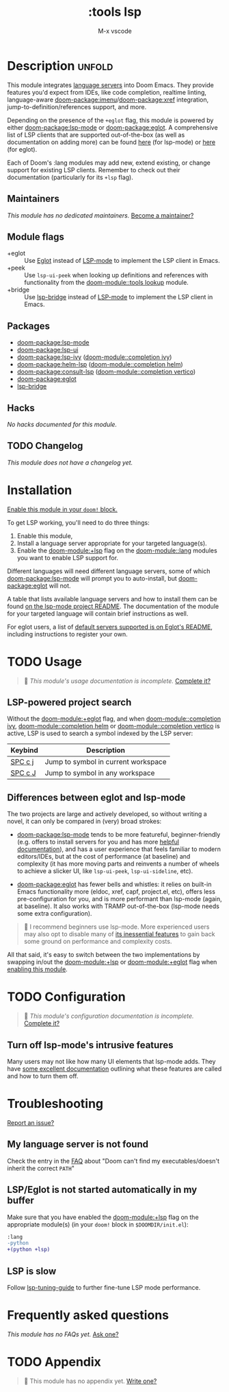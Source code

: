 #+title:    :tools lsp
#+subtitle: M-x vscode
#+created:  March 05, 2019
#+since:    21.12.0

* Description :unfold:
This module integrates [[https://langserver.org/][language servers]] into Doom Emacs. They provide features
you'd expect from IDEs, like code completion, realtime linting, language-aware
[[doom-package:imenu]]/[[doom-package:xref]] integration, jump-to-definition/references support, and more.

Depending on the presence of the =+eglot= flag, this module is powered by either
[[doom-package:lsp-mode]] or [[doom-package:eglot]]. A comprehensive list of LSP clients that are supported
out-of-the-box (as well as documentation on adding more) can be found [[https://emacs-lsp.github.io/lsp-mode/page/languages/][here]] (for
lsp-mode) or [[https://github.com/joaotavora/eglot?tab=readme-ov-file#connecting-to-a-server][here]] (for eglot).

Each of Doom's :lang modules may add new, extend existing, or change support for
existing LSP clients. Remember to check out their documentation (particularly
for its =+lsp= flag).

** Maintainers
/This module has no dedicated maintainers./ [[doom-contrib-maintainer:][Become a maintainer?]]

** Module flags
- +eglot ::
  Use [[https://elpa.gnu.org/packages/eglot.html][Eglot]] instead of [[https://github.com/emacs-lsp/lsp-mode][LSP-mode]] to implement the LSP client in Emacs.
- +peek ::
  Use ~lsp-ui-peek~ when looking up definitions and references with
  functionality from the [[doom-module::tools lookup]] module.
- +bridge ::
  Use [[https://github.com/manateelazycat/lsp-bridge][lsp-bridge]] instead of [[https://github.com/emacs-lsp/lsp-mode][LSP-mode]] to implement the LSP client in Emacs.

** Packages
- [[doom-package:lsp-mode]]
- [[doom-package:lsp-ui]]
- [[doom-package:lsp-ivy]] ([[doom-module::completion ivy]])
- [[doom-package:helm-lsp]] ([[doom-module::completion helm]])
- [[doom-package:consult-lsp]] ([[doom-module::completion vertico]])
- [[doom-package:eglot]]
- [[doom-package:lsp-bridge][lsp-bridge]]


** Hacks
/No hacks documented for this module./

** TODO Changelog
# This section will be machine generated. Don't edit it by hand.
/This module does not have a changelog yet./

* Installation
[[id:01cffea4-3329-45e2-a892-95a384ab2338][Enable this module in your ~doom!~ block.]]

To get LSP working, you'll need to do three things:

1. Enable this module,
2. Install a language server appropriate for your targeted language(s).
3. Enable the [[doom-module:+lsp]] flag on the [[doom-module::lang]] modules you want to enable LSP support for.

Different languages will need different language servers, some of which [[doom-package:lsp-mode]]
will prompt you to auto-install, but [[doom-package:eglot]] will not.

A table that lists available language servers and how to install them can be
found [[https://emacs-lsp.github.io/lsp-mode/page/languages/][on the lsp-mode project README]]. The documentation of the module for your
targeted language will contain brief instructions as well.

For eglot users, a list of [[https://github.com/joaotavora/eglot/blob/master/README.md#connecting-to-a-server][default servers supported is on Eglot's README]],
including instructions to register your own.

* TODO Usage
#+begin_quote
 󱌣 /This module's usage documentation is incomplete./ [[doom-contrib-module:][Complete it?]]
#+end_quote

** LSP-powered project search
Without the [[doom-module:+eglot]] flag, and when [[doom-module::completion ivy]], [[doom-module::completion helm]] or
[[doom-module::completion vertico]] is active, LSP is used to search a symbol indexed by the LSP
server:
| Keybind | Description                         |
|---------+-------------------------------------|
| [[kbd:][SPC c j]] | Jump to symbol in current workspace |
| [[kbd:][SPC c J]] | Jump to symbol in any workspace     |

** Differences between eglot and lsp-mode
The two projects are large and actively developed, so without writing a novel,
it can only be compared in (very) broad strokes:

- [[doom-package:lsp-mode]] tends to be more featureful, beginner-friendly (e.g. offers to
  install servers for you and has more [[https://emacs-lsp.github.io/lsp-mode][helpful documentation]]), and has a user
  experience that feels familiar to modern editors/IDEs, but at the cost of
  performance (at baseline) and complexity (it has more moving parts and
  reinvents a number of wheels to achieve a slicker UI, like ~lsp-ui-peek~,
  ~lsp-ui-sideline~, etc).

- [[doom-package:eglot]] has fewer bells and whistles: it relies on built-in Emacs functionality
  more (eldoc, xref, capf, project.el, etc), offers less pre-configuration for
  you, and is more performant than lsp-mode (again, at baseline). It also works
  with TRAMP out-of-the-box (lsp-mode needs some extra configuration).

#+begin_quote
 󰟶 I recommend beginners use lsp-mode. More experienced users may also opt to
    disable many of [[https://emacs-lsp.github.io/lsp-mode/tutorials/how-to-turn-off/][its inessential features]] to gain back some ground on
    performance and complexity costs.
#+end_quote

All that said, it's easy to switch between the two implementations by swapping
in/out the [[doom-module:+lsp]] or [[doom-module:+eglot]] flag when [[id:01cffea4-3329-45e2-a892-95a384ab2338][enabling this module]].

* TODO Configuration
#+begin_quote
 󱌣 /This module's configuration documentation is incomplete./ [[doom-contrib-module:][Complete it?]]
#+end_quote

** Turn off lsp-mode's intrusive features
Many users may not like how many UI elements that lsp-mode adds. They have [[https://emacs-lsp.github.io/lsp-mode/tutorials/how-to-turn-off/][some
excellent documentation]] outlining what these features are called and how to turn
them off.

* Troubleshooting
[[doom-report:][Report an issue?]]

** My language server is not found
Check the entry in the [[../../../docs/faq.org][FAQ]] about "Doom can't find my executables/doesn't inherit
the correct ~PATH~"

** LSP/Eglot is not started automatically in my buffer
Make sure that you have enabled the [[doom-module:+lsp]] flag on the appropriate module(s) (in
your ~doom!~ block in =$DOOMDIR/init.el=):
#+begin_src diff
:lang
-python
+(python +lsp)
#+end_src

** LSP is slow
Follow [[https://emacs-lsp.github.io/lsp-mode/page/performance/#tuning][lsp-tuning-guide]] to further fine-tune LSP mode performance.

* Frequently asked questions
/This module has no FAQs yet./ [[doom-suggest-faq:][Ask one?]]

* TODO Appendix
#+begin_quote
 󱌣 This module has no appendix yet. [[doom-contrib-module:][Write one?]]
#+end_quote
